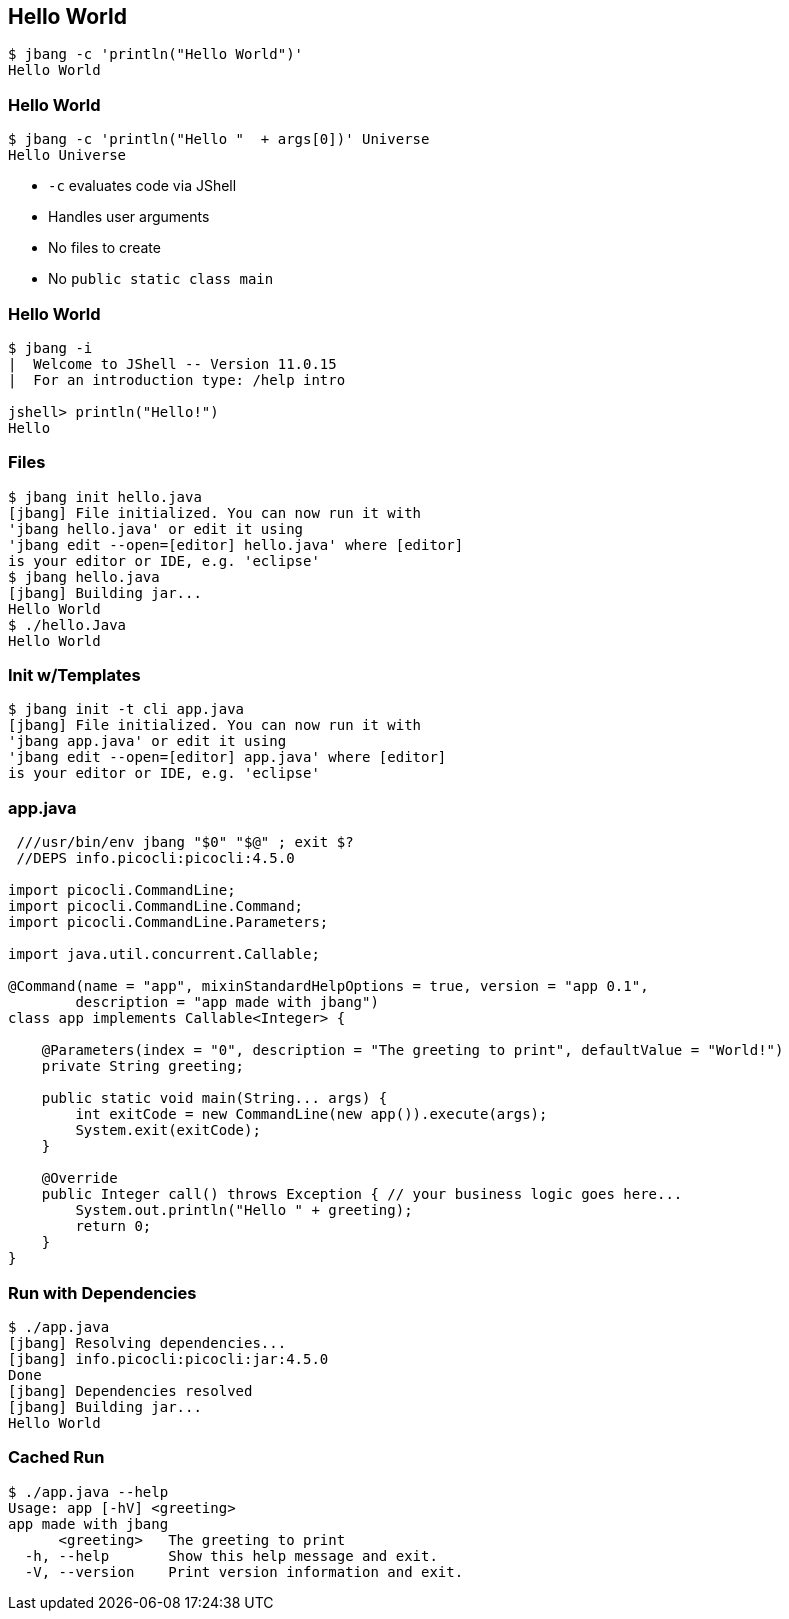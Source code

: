 [%notitle]
== Hello World

[source,bash]
----
$ jbang -c 'println("Hello World")'
Hello World
----

[%notitle]
=== Hello World

[source,bash]
----
$ jbang -c 'println("Hello "  + args[0])' Universe 
Hello Universe
----

[%step]
* `-c` evaluates code via JShell
* Handles user arguments
* No files to create
* No `public static class main`

[%notitle]
=== Hello World

[source,bash]
----
$ jbang -i
|  Welcome to JShell -- Version 11.0.15
|  For an introduction type: /help intro

jshell> println("Hello!")
Hello
----

=== Files

[source,bash,highlight="1|2..5|6|7..8|9|10"]
----
$ jbang init hello.java
[jbang] File initialized. You can now run it with 
'jbang hello.java' or edit it using 
'jbang edit --open=[editor] hello.java' where [editor] 
is your editor or IDE, e.g. 'eclipse'
$ jbang hello.java
[jbang] Building jar...
Hello World
$ ./hello.Java
Hello World
----

=== Init w/Templates

[source,bash,highlight="1|2..5"]
----
$ jbang init -t cli app.java
[jbang] File initialized. You can now run it with 
'jbang app.java' or edit it using 
'jbang edit --open=[editor] app.java' where [editor] 
is your editor or IDE, e.g. 'eclipse'
----

=== app.java

[source,java,highlight="1|2|15..16"]
----
 ///usr/bin/env jbang "$0" "$@" ; exit $?
 //DEPS info.picocli:picocli:4.5.0

import picocli.CommandLine;
import picocli.CommandLine.Command;
import picocli.CommandLine.Parameters;

import java.util.concurrent.Callable;

@Command(name = "app", mixinStandardHelpOptions = true, version = "app 0.1",
        description = "app made with jbang")
class app implements Callable<Integer> {

    @Parameters(index = "0", description = "The greeting to print", defaultValue = "World!")
    private String greeting;

    public static void main(String... args) {
        int exitCode = new CommandLine(new app()).execute(args);
        System.exit(exitCode);
    }

    @Override
    public Integer call() throws Exception { // your business logic goes here...
        System.out.println("Hello " + greeting);
        return 0;
    }
}
----

=== Run with Dependencies

[source,bash,highlight="1|2..5|6|7..10"]
----
$ ./app.java
[jbang] Resolving dependencies...
[jbang] info.picocli:picocli:jar:4.5.0
Done
[jbang] Dependencies resolved
[jbang] Building jar...
Hello World
----

=== Cached Run

[source,bash,highlight="1|2..10"]
----
$ ./app.java --help
Usage: app [-hV] <greeting>
app made with jbang
      <greeting>   The greeting to print
  -h, --help       Show this help message and exit.
  -V, --version    Print version information and exit.
----

